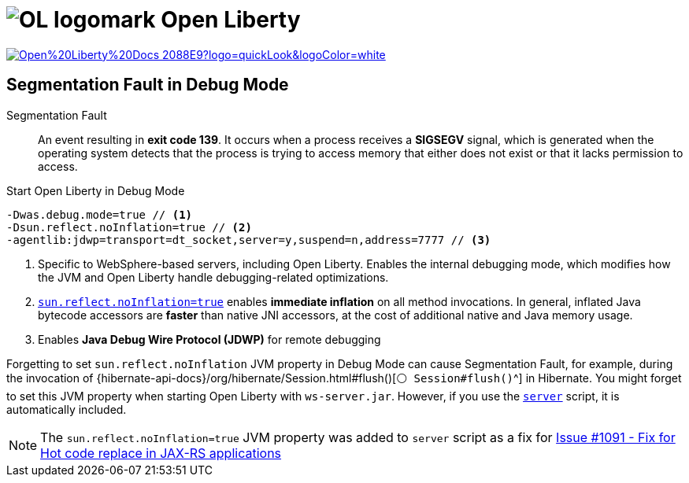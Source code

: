 = image:https://raw.githubusercontent.com/OpenLiberty/logos/refs/heads/main/logomark/svg/OL_logomark.svg[role=category-logo] Open Liberty

image:https://img.shields.io/badge/Open%20Liberty%20Docs-2088E9?logo=quickLook&logoColor=white[link="{open-liberty-docs}",window=_blank]

== Segmentation Fault in Debug Mode

Segmentation Fault::
An event resulting in *exit code 139*. It occurs when a process receives a *SIGSEGV* signal, which is generated when the operating system detects that the process is trying to access memory that either does not exist or that it lacks permission to access.

.Start Open Liberty in Debug Mode
[,java]
----
-Dwas.debug.mode=true // <1>
-Dsun.reflect.noInflation=true // <2>
-agentlib:jdwp=transport=dt_socket,server=y,suspend=n,address=7777 // <3>
----
<1> Specific to WebSphere-based servers, including Open Liberty. Enables the internal debugging mode, which modifies how the JVM and Open Liberty handle debugging-related optimizations.
<2> https://publib.boulder.ibm.com/httpserv/cookbook/Java.html#Java-Reflection_Inflation[`sun.reflect.noInflation=true`^]
enables *immediate inflation* on all method invocations. In general, inflated Java bytecode accessors are *faster* than native JNI accessors, at the cost of additional native and Java memory usage.
<3> Enables *Java Debug Wire Protocol (JDWP)* for remote debugging

Forgetting to set `sun.reflect.noInflation` JVM property in Debug Mode can cause Segmentation Fault, for example, during the invocation of
{hibernate-api-docs}/org/hibernate/Session.html#flush()[`⚪ Session#flush()`^] in Hibernate. You might forget to set this JVM property when starting Open Liberty with `ws-server.jar`. However, if you use the
https://github.com/OpenLiberty/open-liberty/blob/gm-25.0.0.1/dev/com.ibm.ws.kernel.boot.ws-server/publish/bin/server#L1762[`server`^]
script, it is automatically included.

NOTE: The `sun.reflect.noInflation=true` JVM property was added to `server` script as a fix for
https://github.com/OpenLiberty/open-liberty/issues/1091[Issue #1091 - Fix for Hot code replace in JAX-RS applications^]
